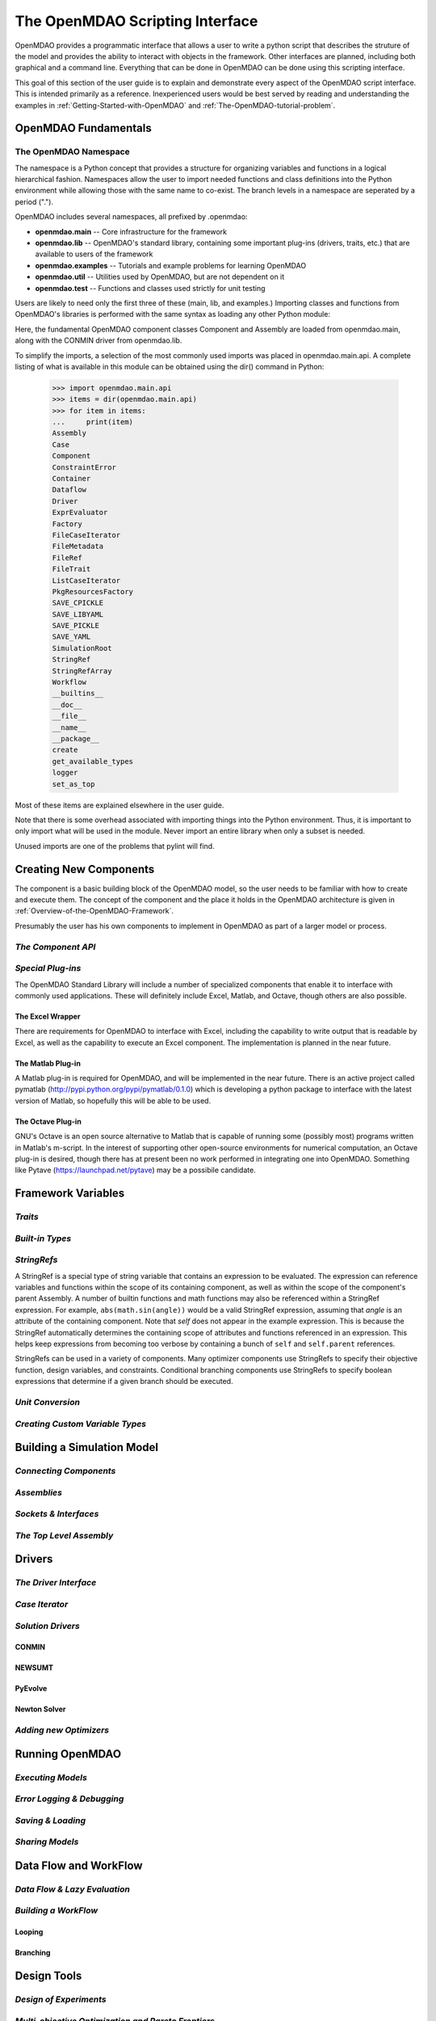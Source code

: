 .. index:: user guide script interface

.. _The-OpenMDAO-Scripting-Interface:

The OpenMDAO Scripting Interface
================================

OpenMDAO provides a programmatic interface that allows a user to write a python
script that describes the struture of the model and provides the ability to
interact with objects in the framework. Other interfaces are planned, including
both graphical and a command line. Everything that can be done in OpenMDAO can
be done using this scripting interface.

This goal of this section of the user guide is to explain and demonstrate every
aspect of the OpenMDAO script interface. This is intended primarily as a
reference. Inexperienced users would be best served by reading and understanding
the examples in :ref:`Getting-Started-with-OpenMDAO` and :ref:`The-OpenMDAO-tutorial-problem`.

OpenMDAO Fundamentals
---------------------

The OpenMDAO Namespace
~~~~~~~~~~~~~~~~~~~~~~

The namespace is a Python concept that provides a structure for organizing
variables and functions in a logical hierarchical fashion. Namespaces allow the
user to import needed functions and class definitions into the Python environment
while allowing those with the same name to co-exist. The branch levels in a
namespace are seperated by a period (".").

OpenMDAO includes several namespaces, all prefixed by .openmdao:

- **openmdao.main** -- Core infrastructure for the framework
- **openmdao.lib** -- OpenMDAO's standard library, containing some important plug-ins (drivers, traits, etc.) that are available to users of the framework
- **openmdao.examples** -- Tutorials and example problems for learning OpenMDAO
- **openmdao.util** -- Utilities used by OpenMDAO, but are not dependent on it
- **openmdao.test** -- Functions and classes used strictly for unit testing

Users are likely to need only the first three of these (main, lib, and examples.)
Importing classes and functions from OpenMDAO's libraries is performed with the
same syntax as loading any other Python module:

.. testcode:: namespace

    from openmdao.main.api import Component, Assembly
    from openmdao.lib.drivers.conmindriver import CONMINdriver
    
Here, the fundamental OpenMDAO component classes Component and Assembly are
loaded from openmdao.main, along with the CONMIN driver from openmdao.lib.

To simplify the imports, a selection of the most commonly used imports was
placed in openmdao.main.api. A complete listing of what is available in
this module can be obtained using the dir() command in Python:

    >>> import openmdao.main.api
    >>> items = dir(openmdao.main.api)
    >>> for item in items:
    ...     print(item)
    Assembly
    Case
    Component
    ConstraintError
    Container
    Dataflow
    Driver
    ExprEvaluator
    Factory
    FileCaseIterator
    FileMetadata
    FileRef
    FileTrait
    ListCaseIterator
    PkgResourcesFactory
    SAVE_CPICKLE
    SAVE_LIBYAML
    SAVE_PICKLE
    SAVE_YAML
    SimulationRoot
    StringRef
    StringRefArray
    Workflow
    __builtins__
    __doc__
    __file__
    __name__
    __package__
    create
    get_available_types
    logger
    set_as_top

Most of these items are explained elsewhere in the user guide. 

Note that there is some overhead associated with importing things into the Python
environment. Thus, it is important to only import what will be used in the
module. Never import an entire library when only a subset is needed.

.. testcode:: namespace

    # BAD
    import openmdao.main.api
    
    # BAD
    from openmdao.main.api import *
    
    # GOOD
    from openmdao.main.api import Component, Assembly, StringRef, Driver

Unused imports are one of the problems that pylint will find.

Creating New Components
-----------------------

The component is a basic building block of the OpenMDAO model, so the user needs
to be familiar with how to create and execute them. The concept of the component
and the place it holds in the OpenMDAO architecture is given in :ref:`Overview-of-the-OpenMDAO-Framework`.

Presumably the user has his own components to implement in OpenMDAO as part of 
a larger model or process. 

*The Component API*
~~~~~~~~~~~~~~~~~~~

.. testcode:: simple_component_Paraboloid

    from enthought.traits.api import Float
    from openmdao.main.api import Component
    
    class Paraboloid(Component):
        """ Evaluates the equation (x-3)^2 + xy + (y+4)^2 = 3 """
    
	# Component Input 
	x = Float(0.0, iostatus='in', desc='The variable y')
        y = Float(0.0, iostatus='in', desc='The variable x')

	# Component Output
        f_xy = Float(0.0, iostatus='out', desc='F(x,y)')        

        
	def execute(self):
	    """ Solve (x-3)^2 + xy + (y+4)^2 = 3
	        Optimal solution (minimum): x = 6.6667; y = -7.3333
	        """
        
	    x = self.x
	    y = self.y
        
	    self.f_xy = (x-3.0)**2 + x*y + (y+4.0)**2 - 3.0

*Special Plug-ins*
~~~~~~~~~~~~~~~~~~

The OpenMDAO Standard Library will include a number of specialized components
that enable it to interface with commonly used applications. These will
definitely include Excel, Matlab, and Octave, though others are also possible.

The Excel Wrapper
+++++++++++++++++

There are requirements for OpenMDAO to interface with Excel, including the
capability to write output that is readable by Excel, as well as the capability
to execute an Excel component. The implementation is planned in the near future.

The Matlab Plug-in
++++++++++++++++++

A Matlab plug-in is required for OpenMDAO, and will be implemented in the near
future. There is an active project called pymatlab (http://pypi.python.org/pypi/pymatlab/0.1.0)
which is developing a python package to interface with the latest version of 
Matlab, so hopefully this will be able to be used.

The Octave Plug-in
++++++++++++++++++

GNU's Octave is an open source alternative to Matlab that is capable of running 
some (possibly most) programs written in Matlab's m-script. In the interest of
supporting other open-source environments for numerical computation, an Octave
plug-in is desired, though there has at present been no work performed in
integrating one into OpenMDAO. Something like Pytave (https://launchpad.net/pytave) 
may be a possibile candidate.
  
Framework Variables
-------------------

*Traits*
~~~~~~~~

*Built-in Types*
~~~~~~~~~~~~~~~~

*StringRefs*
~~~~~~~~~~~~

A StringRef is a special type of string variable that contains an expression to
be evaluated. The expression can reference variables and functions within the
scope of its containing component, as well as within the scope of the component's
parent Assembly.  A number of builtin functions and math functions may also be
referenced within a StringRef expression.  For example, ``abs(math.sin(angle))``
would be a valid StringRef expression, assuming that *angle* is an attribute of the
containing component. Note that *self* does not appear in the example expression.
This is because the StringRef automatically determines the containing scope of
attributes and functions referenced in an expression. This helps keep expressions
from becoming too verbose by containing a bunch of ``self`` and ``self.parent``
references.

StringRefs can be used in a variety of components. Many optimizer components use 
StringRefs to specify their objective function, design variables, and constraints.
Conditional branching components use StringRefs to specify boolean expressions that
determine if a given branch should be executed.

*Unit Conversion*
~~~~~~~~~~~~~~~~~

*Creating Custom Variable Types*
~~~~~~~~~~~~~~~~~~~~~~~~~~~~~~~~

Building a Simulation Model
---------------------------

*Connecting Components*
~~~~~~~~~~~~~~~~~~~~~~~

*Assemblies*
~~~~~~~~~~~~

*Sockets & Interfaces*
~~~~~~~~~~~~~~~~~~~~~~

*The Top Level Assembly*
~~~~~~~~~~~~~~~~~~~~~~~~

Drivers
-------

*The Driver Interface*
~~~~~~~~~~~~~~~~~~~~~~

*Case Iterator*
~~~~~~~~~~~~~~~

*Solution Drivers*
~~~~~~~~~~~~~~~~~~

CONMIN
++++++

NEWSUMT
+++++++

PyEvolve
++++++++

Newton Solver
+++++++++++++

*Adding new Optimizers*
~~~~~~~~~~~~~~~~~~~~~~~

Running OpenMDAO
-----------------

*Executing Models*
~~~~~~~~~~~~~~~~~~

*Error Logging & Debugging*
~~~~~~~~~~~~~~~~~~~~~~~~~~~

*Saving & Loading*
~~~~~~~~~~~~~~~~~~

*Sharing Models*
~~~~~~~~~~~~~~~~

Data Flow and WorkFlow
----------------------

*Data Flow & Lazy Evaluation*
~~~~~~~~~~~~~~~~~~~~~~~~~~~~~

*Building a WorkFlow*
~~~~~~~~~~~~~~~~~~~~~

Looping
+++++++

Branching
+++++++++

Design Tools
------------

*Design of Experiments*
~~~~~~~~~~~~~~~~~~~~~~~

*Multi-objective Optimization and Pareto Frontiers*
~~~~~~~~~~~~~~~~~~~~~~~~~~~~~~~~~~~~~~~~~~~~~~~~~~~

*Sensitivity Analysis*
~~~~~~~~~~~~~~~~~~~~~~

Managing Simulation Data
------------------------

Multi-Threaded Computation
--------------------------

*Publishing a Component*
------------------------

Eggs
~~~~

Adding a New Component to your Local Library
~~~~~~~~~~~~~~~~~~~~~~~~~~~~~~~~~~~~~~~~~~~~

Geometry in OpenMDAO
--------------------
 
Advanced MDAO 
-------------

*Multi-Fidelity Optimization*
~~~~~~~~~~~~~~~~~~~~~~~~~~~~~

*Surrogate Modeling*
~~~~~~~~~~~~~~~~~~~~~

*Uncertainty*
~~~~~~~~~~~~~
 
